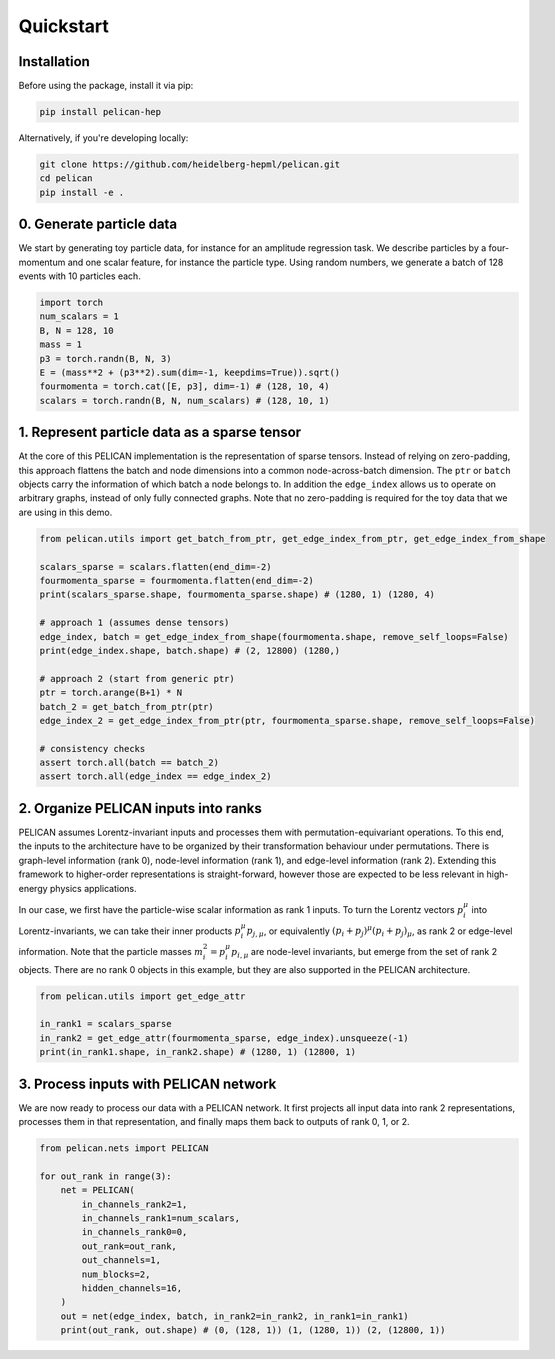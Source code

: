 Quickstart
==========


Installation
------------

Before using the package, install it via pip:

.. code-block:: bash

   pip install pelican-hep

Alternatively, if you're developing locally:

.. code-block:: bash

   git clone https://github.com/heidelberg-hepml/pelican.git
   cd pelican
   pip install -e .

0. Generate particle data
-------------------------

We start by generating toy particle data, for instance for an amplitude regression task. 
We describe particles by a four-momentum and one scalar feature, for instance the particle type. 
Using random numbers, we generate a batch of 128 events with 10 particles each.

.. code-block:: python

   import torch
   num_scalars = 1
   B, N = 128, 10
   mass = 1
   p3 = torch.randn(B, N, 3)
   E = (mass**2 + (p3**2).sum(dim=-1, keepdims=True)).sqrt()
   fourmomenta = torch.cat([E, p3], dim=-1) # (128, 10, 4)
   scalars = torch.randn(B, N, num_scalars) # (128, 10, 1)

1. Represent particle data as a sparse tensor
---------------------------------------------

At the core of this PELICAN implementation is the representation of sparse tensors. 
Instead of relying on zero-padding, this approach flattens the batch and node dimensions into a common node-across-batch dimension. 
The ``ptr`` or ``batch`` objects carry the information of which batch a node belongs to. 
In addition the ``edge_index`` allows us to operate on arbitrary graphs, instead of only fully connected graphs. 
Note that no zero-padding is required for the toy data that we are using in this demo.

.. code-block:: python

    from pelican.utils import get_batch_from_ptr, get_edge_index_from_ptr, get_edge_index_from_shape

    scalars_sparse = scalars.flatten(end_dim=-2)
    fourmomenta_sparse = fourmomenta.flatten(end_dim=-2)
    print(scalars_sparse.shape, fourmomenta_sparse.shape) # (1280, 1) (1280, 4)

    # approach 1 (assumes dense tensors)
    edge_index, batch = get_edge_index_from_shape(fourmomenta.shape, remove_self_loops=False)
    print(edge_index.shape, batch.shape) # (2, 12800) (1280,)

    # approach 2 (start from generic ptr)
    ptr = torch.arange(B+1) * N
    batch_2 = get_batch_from_ptr(ptr)
    edge_index_2 = get_edge_index_from_ptr(ptr, fourmomenta_sparse.shape, remove_self_loops=False)

    # consistency checks
    assert torch.all(batch == batch_2)
    assert torch.all(edge_index == edge_index_2)

2. Organize PELICAN inputs into ranks
-------------------------------------

PELICAN assumes Lorentz-invariant inputs and processes them with permutation-equivariant operations. 
To this end, the inputs to the architecture have to be organized by their transformation behaviour under permutations. 
There is graph-level information (rank 0), node-level information (rank 1), and edge-level information (rank 2). 
Extending this framework to higher-order representations is straight-forward, 
however those are expected to be less relevant in high-energy physics applications.

In our case, we first have the particle-wise scalar information as rank 1 inputs. 
To turn the Lorentz vectors :math:`p_i^\mu` into Lorentz-invariants, 
we can take their inner products :math:`p_i^\mu p_{j,\mu}`, or equivalently :math:`(p_i+p_j)^\mu (p_i+p_j)_\mu`, as rank 2 or edge-level information. 
Note that the particle masses :math:`m_i^2 = p_i^\mu p_{i,\mu}` are node-level invariants, but emerge from the set of rank 2 objects. 
There are no rank 0 objects in this example, but they are also supported in the PELICAN architecture.

.. code-block:: python
    
    from pelican.utils import get_edge_attr

    in_rank1 = scalars_sparse
    in_rank2 = get_edge_attr(fourmomenta_sparse, edge_index).unsqueeze(-1)
    print(in_rank1.shape, in_rank2.shape) # (1280, 1) (12800, 1)

3. Process inputs with PELICAN network
--------------------------------------

We are now ready to process our data with a PELICAN network. 
It first projects all input data into rank 2 representations, processes them in that representation, 
and finally maps them back to outputs of rank 0, 1, or 2.

.. code-block:: python

    from pelican.nets import PELICAN

    for out_rank in range(3):
        net = PELICAN(
            in_channels_rank2=1,
            in_channels_rank1=num_scalars,
            in_channels_rank0=0,
            out_rank=out_rank,
            out_channels=1,
            num_blocks=2,
            hidden_channels=16,
        )
        out = net(edge_index, batch, in_rank2=in_rank2, in_rank1=in_rank1)
        print(out_rank, out.shape) # (0, (128, 1)) (1, (1280, 1)) (2, (12800, 1))
